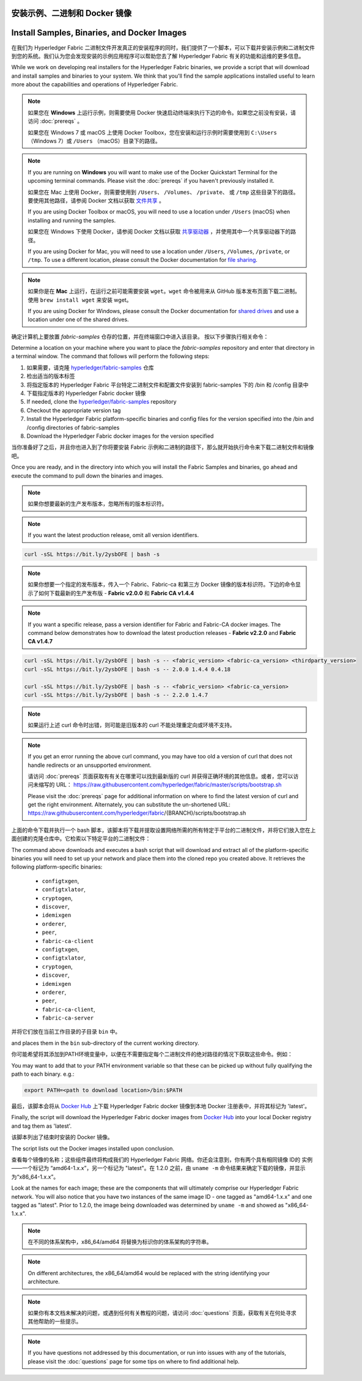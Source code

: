 安装示例、二进制和 Docker 镜像
============================================================
Install Samples, Binaries, and Docker Images
============================================

在我们为 Hyperledger Fabric 二进制文件开发真正的安装程序的同时，我们提供了一个脚本，可以下载并安装示例和二进制文件到您的系统。我们认为您会发现安装的示例应用程序可以帮助您去了解 Hyperledger Fabric 有关的功能和运维的更多信息。

While we work on developing real installers for the Hyperledger Fabric
binaries, we provide a script that will download and install samples and
binaries to your system. We think that you'll find the sample applications
installed useful to learn more about the capabilities and operations of
Hyperledger Fabric.

.. note:: 如果您在 **Windows** 上运行示例，则需要使用 Docker 快速启动终端来执行下边的命令。如果您之前没有安装，请访问 :doc:`prereqs` 。


          如果您在 Windows 7 或 macOS 上使用 Docker Toolbox，您在安装和运行示例时需要使用到 ``C:\Users`` （Windows 7）或 ``/Users`` （macOS）目录下的路径。

.. note:: If you are running on **Windows** you will want to make use of the
	  Docker Quickstart Terminal for the upcoming terminal commands.
          Please visit the :doc:`prereqs` if you haven't previously installed
          it.

          如果您在 Mac 上使用 Docker，则需要使用到 ``/Users``、 ``/Volumes``、 ``/private``、 或 ``/tmp`` 这些目录下的路径。 要使用其他路径，请参阅 Docker 文档以获取 `文件共享 <https://docs.docker.com/docker-for-mac/#file-sharing>`__ 。

          If you are using Docker Toolbox or macOS, you
          will need to use a location under ``/Users`` (macOS) when installing and running the samples.

          如果您在 Windows 下使用 Docker，请参阅 Docker 文档以获取 `共享驱动器 <https://docs.docker.com/docker-for-windows/#shared-drives>`__ ，并使用其中一个共享驱动器下的路径。

          If you are using Docker for Mac, you will need to use a location
          under ``/Users``, ``/Volumes``, ``/private``, or ``/tmp``.  To use a different
          location, please consult the Docker documentation for
          `file sharing <https://docs.docker.com/docker-for-mac/#file-sharing>`__.

.. note:: 如果你是在 **Mac** 上运行，在运行之前可能需要安装 ``wget``。``wget`` 命令被用来从 GitHub 版本发布页面下载二进制。使用 ``brew install wget`` 来安装 wget。

          If you are using Docker for Windows, please consult the Docker
          documentation for `shared drives <https://docs.docker.com/docker-for-windows/#shared-drives>`__
          and use a location under one of the shared drives.

确定计算机上要放置 `fabric-samples` 仓存的位置，并在终端窗口中进入该目录。 按以下步骤执行相关命令：

Determine a location on your machine where you want to place the `fabric-samples`
repository and enter that directory in a terminal window. The
command that follows will perform the following steps:

#. 如果需要，请克隆 `hyperledger/fabric-samples <https://github.com/hyperledger/fabric-samples>`_ 仓库
#. 检出适当的版本标签
#. 将指定版本的 Hyperledger Fabric 平台特定二进制文件和配置文件安装到 fabric-samples 下的 /bin 和 /config 目录中
#. 下载指定版本的 Hyperledger Fabric docker 镜像

#. If needed, clone the `hyperledger/fabric-samples <https://github.com/hyperledger/fabric-samples>`_ repository
#. Checkout the appropriate version tag
#. Install the Hyperledger Fabric platform-specific binaries and config files
   for the version specified into the /bin and /config directories of fabric-samples
#. Download the Hyperledger Fabric docker images for the version specified

当你准备好了之后，并且你也进入到了你将要安装 Fabric 示例和二进制的路径下，那么就开始执行命令来下载二进制文件和镜像吧。

Once you are ready, and in the directory into which you will install the
Fabric Samples and binaries, go ahead and execute the command to pull down
the binaries and images.

.. note:: 如果你想要最新的生产发布版本，忽略所有的版本标识符。

.. note:: If you want the latest production release, omit all version identifiers.

.. code:: bash

  curl -sSL https://bit.ly/2ysbOFE | bash -s

.. note:: 如果你想要一个指定的发布版本，传入一个 Fabric、Fabric-ca 和第三方 Docker 镜像的版本标识符。下边的命令显示了如何下载最新的生产发布版 - **Fabric v2.0.0** 和 **Fabric CA v1.4.4**

.. note:: If you want a specific release, pass a version identifier for Fabric and Fabric-CA docker images.
          The command below demonstrates how to download the latest production releases -
          **Fabric v2.2.0** and **Fabric CA v1.4.7**

.. code:: bash

  curl -sSL https://bit.ly/2ysbOFE | bash -s -- <fabric_version> <fabric-ca_version> <thirdparty_version>
  curl -sSL https://bit.ly/2ysbOFE | bash -s -- 2.0.0 1.4.4 0.4.18

  curl -sSL https://bit.ly/2ysbOFE | bash -s -- <fabric_version> <fabric-ca_version>
  curl -sSL https://bit.ly/2ysbOFE | bash -s -- 2.2.0 1.4.7

.. note:: 如果运行上述 curl 命令时出错，则可能是旧版本的 curl 不能处理重定向或环境不支持。

.. note:: If you get an error running the above curl command, you may
          have too old a version of curl that does not handle
          redirects or an unsupported environment.

	  请访问 :doc:`prereqs` 页面获取有有关在哪里可以找到最新版的 curl 并获得正确环境的其他信息。或者，您可以访问未缩写的 URL： https://raw.githubusercontent.com/hyperledger/fabric/master/scripts/bootstrap.sh

	  Please visit the :doc:`prereqs` page for additional
	  information on where to find the latest version of curl and
	  get the right environment. Alternately, you can substitute
	  the un-shortened URL:
	  https://raw.githubusercontent.com/hyperledger/fabric/{BRANCH}/scripts/bootstrap.sh

上面的命令下载并执行一个 bash 脚本，该脚本将下载并提取设置网络所需的所有特定于平台的二进制文件，并将它们放入您在上面创建的克隆仓库中。它检索以下特定平台的二进制文件：

The command above downloads and executes a bash script
that will download and extract all of the platform-specific binaries you
will need to set up your network and place them into the cloned repo you
created above. It retrieves the following platform-specific binaries:

  * ``configtxgen``,
  * ``configtxlator``,
  * ``cryptogen``,
  * ``discover``,
  * ``idemixgen``
  * ``orderer``,
  * ``peer``,
  * ``fabric-ca-client``

  * ``configtxgen``,
  * ``configtxlator``,
  * ``cryptogen``,
  * ``discover``,
  * ``idemixgen``
  * ``orderer``,
  * ``peer``,
  * ``fabric-ca-client``,
  * ``fabric-ca-server``

并将它们放在当前工作目录的子目录 ``bin`` 中。

and places them in the ``bin`` sub-directory of the current working
directory.

你可能希望将其添加到PATH环境变量中，以便在不需要指定每个二进制文件的绝对路径的情况下获取这些命令。例如：

You may want to add that to your PATH environment variable so that these
can be picked up without fully qualifying the path to each binary. e.g.:

.. code:: bash

  export PATH=<path to download location>/bin:$PATH

最后，该脚本会将从 `Docker Hub <https://hub.docker.com/u/hyperledger/>`__ 上下载 Hyperledger Fabric docker 镜像到本地 Docker 注册表中，并将其标记为 'latest'。

Finally, the script will download the Hyperledger Fabric docker images from
`Docker Hub <https://hub.docker.com/u/hyperledger/>`__ into
your local Docker registry and tag them as 'latest'.

该脚本列出了结束时安装的 Docker 镜像。

The script lists out the Docker images installed upon conclusion.

查看每个镜像的名称；这些组件最终将构成我们的 Hyperledger Fabric 网络。你还会注意到，你有两个具有相同镜像 ID的 实例——一个标记为 “amd64-1.x.x”，另一个标记为 "latest"。在 1.2.0 之前，由 ``uname -m`` 命令结果来确定下载的镜像，并显示为“x86_64-1.x.x”。

Look at the names for each image; these are the components that will ultimately
comprise our Hyperledger Fabric network.  You will also notice that you have
two instances of the same image ID - one tagged as "amd64-1.x.x" and
one tagged as "latest". Prior to 1.2.0, the image being downloaded was determined
by ``uname -m`` and showed as "x86_64-1.x.x".

.. note:: 在不同的体系架构中，x86_64/amd64 将替换为标识你的体系架构的字符串。

.. note:: On different architectures, the x86_64/amd64 would be replaced
          with the string identifying your architecture.

.. note:: 如果你有本文档未解决的问题，或遇到任何有关教程的问题，请访问 :doc:`questions` 页面，获取有关在何处寻求其他帮助的一些提示。

.. note:: If you have questions not addressed by this documentation, or run into
          issues with any of the tutorials, please visit the :doc:`questions`
          page for some tips on where to find additional help.
